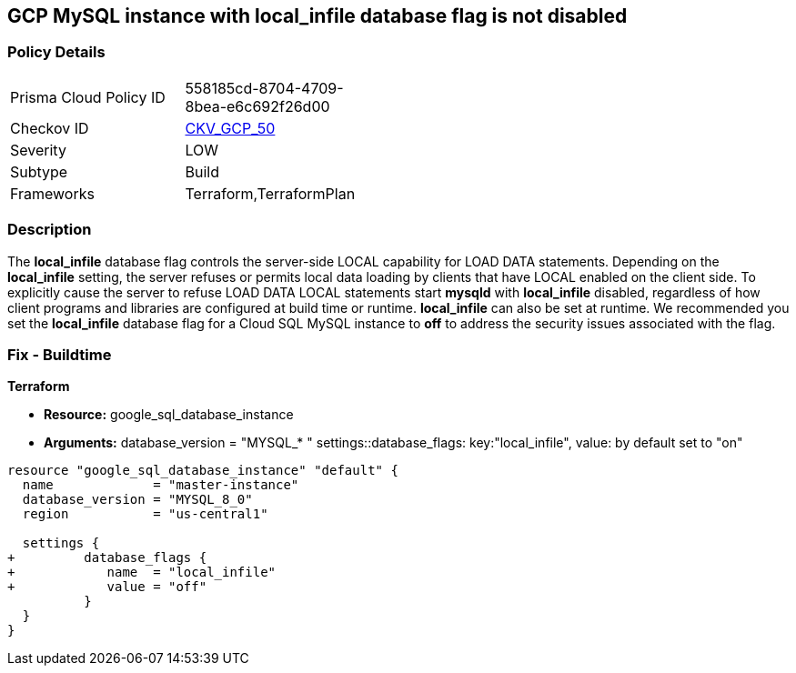 == GCP MySQL instance with local_infile database flag is not disabled


=== Policy Details 

[width=45%]
[cols="1,1"]
|=== 
|Prisma Cloud Policy ID 
| 558185cd-8704-4709-8bea-e6c692f26d00

|Checkov ID 
| https://github.com/bridgecrewio/checkov/tree/master/checkov/terraform/checks/resource/gcp/GoogleCloudMySqlLocalInfileOff.py[CKV_GCP_50]

|Severity
|LOW

|Subtype
|Build
//, Run

|Frameworks
|Terraform,TerraformPlan

|=== 



=== Description 


The *local_infile* database flag controls the server-side LOCAL capability for LOAD DATA statements.
Depending on the *local_infile* setting, the server refuses or permits local data loading by clients that have LOCAL enabled on the client side.
To explicitly cause the server to refuse LOAD DATA LOCAL statements start *mysqld* with *local_infile* disabled, regardless of how client programs and libraries are configured at build time or runtime.
*local_infile* can also be set at runtime.
We recommended you set the *local_infile* database flag for a Cloud SQL MySQL instance to *off* to address the security issues associated with the flag.


////
=== Fix - Runtime


* GCP Console To change the policy using the GCP Console, follow these steps:* 



. Log in to the GCP Console at https://console.cloud.google.com.

. Navigate to https://console.cloud.google.com/sql/instances [Cloud SQL Instances].

. Select the * MySQL instance* where the database flag needs to be enabled.

. Click * Edit*.

. Scroll down to the * Flags* section.

. To set a flag that has not been set on the instance before, click * Add item*.

. Select the flag * local_infile* from the drop-down menu, and set its value to * off*.

. Click * Save*.

. Confirm the changes in the * Flags* section on the * Overview* page.


* CLI Command* 



. List all Cloud SQL database instances using the following command:  `gcloud sql instances list`

. Configure the local_infile database flag for every Cloud SQL Mysql database instance using the below command:  `gcloud sql instances patch INSTANCE_NAME --database-flags local_infile=off`
+
NOTE: This command will overwrite all database flags previously set. To keep those flags, and add new ones, include the values for all flags to be set on the instance.Any flag not specifically included is set to its default value.
For flags that do not take a value, specify the flag name followed by an equals sign (*=*).

////

=== Fix - Buildtime


*Terraform* 


* *Resource:* google_sql_database_instance
* *Arguments:* database_version = "MYSQL_* " 
settings::database_flags: key:"local_infile", value:  by default set to "on"


[source,go]
----
resource "google_sql_database_instance" "default" {
  name             = "master-instance"
  database_version = "MYSQL_8_0"
  region           = "us-central1"

  settings {
+         database_flags {
+            name  = "local_infile"
+            value = "off"
          }
  }
}
----

